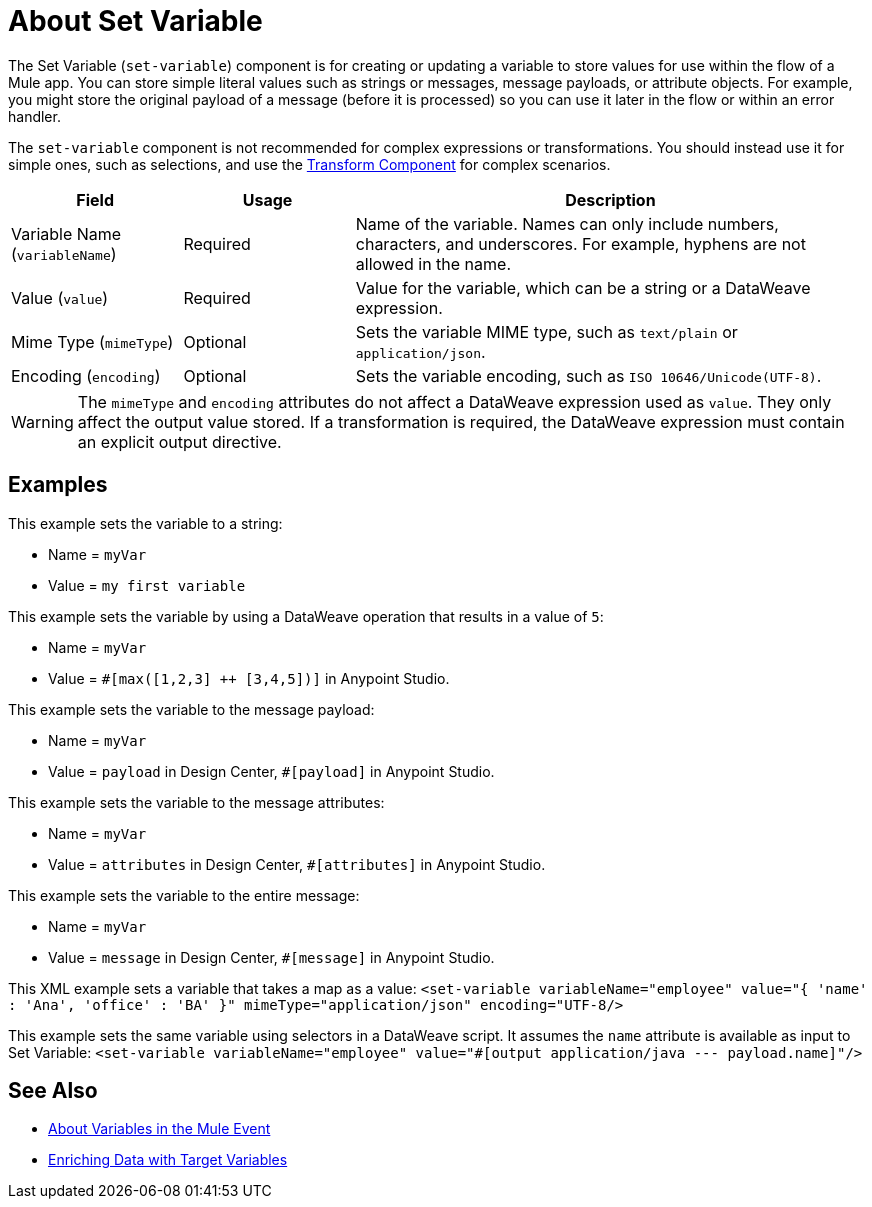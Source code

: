 = About Set Variable
:keywords: anypoint studio, studio, mule, variable transformer, variables, set variable, edit variable, remove variable

The Set Variable (`set-variable`) component is for creating or updating a variable to store values for use within the flow of a Mule app. You can store simple literal values such as strings or messages, message payloads, or attribute objects. For example, you might store the original payload of a message (before it is processed) so you can use it later in the flow or within an error handler.

The `set-variable` component is not recommended for complex expressions or transformations. You should instead use it for simple ones, such as selections, and use the link:transform-component-about[Transform Component]
for complex scenarios.

[%header,cols="20a,20a,60a"]
|===
|Field | Usage | Description

| Variable Name (`variableName`)
| Required
| Name of the variable. Names can only include numbers, characters, and underscores. For example, hyphens are not allowed in the name.

| Value (`value`)
| Required
| Value for the variable, which can be a string or a DataWeave expression.

| Mime Type (`mimeType`)
| Optional
| Sets the variable MIME type, such as `text/plain` or `application/json`.

| Encoding (`encoding`)
| Optional
| Sets the variable encoding, such as `ISO 10646/Unicode(UTF-8)`.

|===

[WARNING]
--
The `mimeType` and `encoding` attributes do not affect a DataWeave expression used as `value`. They only affect the output value stored. If a transformation is required, the DataWeave expression must contain an explicit output directive.
--

== Examples

This example sets the variable to a string:

* Name = `myVar`
* Value = `my first variable`

This example sets the variable by using a DataWeave operation that results in a value of `5`:

* Name = `myVar`
* Value = `#[max([1,2,3] ++ [3,4,5])]` in Anypoint Studio.

This example sets the variable to the message payload:

* Name = `myVar`
* Value = `payload` in Design Center, `#[payload]` in Anypoint Studio.

This example sets the variable to the message attributes:

* Name = `myVar`
* Value = `attributes` in Design Center, `#[attributes]` in Anypoint Studio.

This example sets the variable to the entire message:

* Name = `myVar`
* Value = `message` in Design Center, `#[message]` in Anypoint Studio.

This XML example sets a variable that takes a map as a value:
`<set-variable variableName="employee" value="{ 'name' : 'Ana', 'office' : 'BA' }" mimeType="application/json" encoding="UTF-8/>`

This example sets the same variable using selectors in a DataWeave script. It assumes the `name` attribute is available as input to Set Variable:
`<set-variable variableName="employee" value="#[output application/java --- payload.name]"/>`

== See Also

* link:about-mule-variables[About Variables in the Mule Event]
* link:target-variables[Enriching Data with Target Variables]
